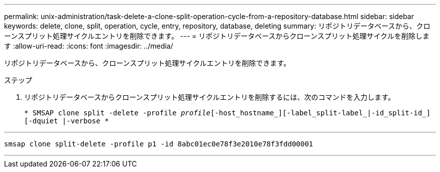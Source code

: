 ---
permalink: unix-administration/task-delete-a-clone-split-operation-cycle-from-a-repository-database.html 
sidebar: sidebar 
keywords: delete, clone, split, operation, cycle, entry, repository, database, deleting 
summary: リポジトリデータベースから、クローンスプリット処理サイクルエントリを削除できます。 
---
= リポジトリデータベースからクローンスプリット処理サイクルを削除します
:allow-uri-read: 
:icons: font
:imagesdir: ../media/


[role="lead"]
リポジトリデータベースから、クローンスプリット処理サイクルエントリを削除できます。

.ステップ
. リポジトリデータベースからクローンスプリット処理サイクルエントリを削除するには、次のコマンドを入力します。
+
`* SMSAP clone split -delete -profile _profile_[-host_hostname_][-label_split-label_|-id_split-id_][-dquiet |-verbose *`



'''
[listing]
----
smsap clone split-delete -profile p1 -id 8abc01ec0e78f3e2010e78f3fdd00001
----
'''